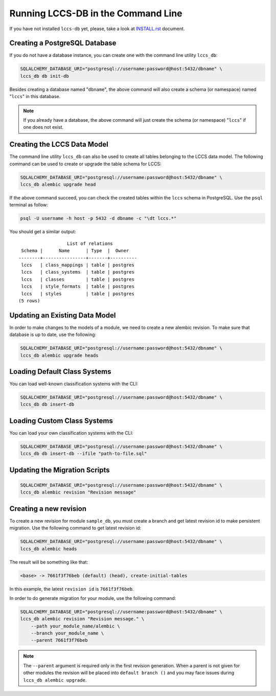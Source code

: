 ..
    This file is part of Land Cover Classification System Database Model.
    Copyright (C) 2019 INPE.

    Land Cover Classification System Database Model is free software; you can redistribute it and/or modify it
    under the terms of the MIT License; see LICENSE file for more details.


Running LCCS-DB in the Command Line
===================================

If you have not installed ``lccs-db`` yet, please, take a look at `INSTALL.rst <./INSTALL.rst>`_ document.


Creating a PostgreSQL Database
------------------------------

If you do not have a database instance, you can create one with the command line utility ``lccs_db``:

.. code-block:: shell

    SQLALCHEMY_DATABASE_URI="postgresql://username:password@host:5432/dbname" \
    lccs_db db init-db


Besides creating a database named "``dbname``", the above command will also create a schema (or namespace) named "``lccs``" in this database.

.. note::

    If you already have a database, the above command will just create the schema (or namespace) "``lccs``" if one does not exist.


Creating the LCCS Data Model
----------------------------


The command line utility ``lccs_db`` can also be used to create all tables belonging to the LCCS data model. The following command can be used to create or upgrade the table schema for LCCS:

.. code-block:: shell

    SQLALCHEMY_DATABASE_URI="postgresql://username:password@host:5432/dbname" \
    lccs_db alembic upgrade head


If the above command succeed, you can check the created tables within the ``lccs`` schema in PostgreSQL. Use the ``psql`` terminal as follow:

.. code-block:: shell

    psql -U username -h host -p 5432 -d dbname -c "\dt lccs.*"


You should get a similar output::

                      List of relations
     Schema |      Name      | Type  |  Owner
    --------+----------------+-------+----------
     lccs   | class_mappings | table | postgres
     lccs   | class_systems  | table | postgres
     lccs   | classes        | table | postgres
     lccs   | style_formats  | table | postgres
     lccs   | styles         | table | postgres
    (5 rows)


Updating an Existing Data Model
-------------------------------

In order to make changes to the models of a module, we need to create a new alembic revision. To make sure that database is up to date, use the following:

.. code-block:: shell

    SQLALCHEMY_DATABASE_URI="postgresql://username:password@host:5432/dbname" \
    lccs_db alembic upgrade heads


Loading Default Class Systems
-----------------------------

You can load well-known classification systems with the CLI:

.. code-block:: shell

    SQLALCHEMY_DATABASE_URI="postgresql://username:password@host:5432/dbname" \
    lccs_db db insert-db



Loading Custom Class Systems
----------------------------

You can load your own classification systems with the CLI:

.. code-block:: shell

    SQLALCHEMY_DATABASE_URI="postgresql://username:password@host:5432/dbname" \
    lccs_db db insert-db --ifile "path-to-file.sql"


Updating the Migration Scripts
------------------------------

.. code-block:: shell

    SQLALCHEMY_DATABASE_URI="postgresql://username:password@host:5432/dbname" \
    lccs_db alembic revision "Revision message"


Creating a new revision
-----------------------


To create a new revision for module ``sample_db``, you must create a branch and get latest revision id to make persistent migration. Use the following command to get latest revision id:

.. code-block:: shell

        SQLALCHEMY_DATABASE_URI="postgresql://username:password@host:5432/dbname" \
        lccs_db alembic heads


The result will be something like that:

.. code-block:: shell

        <base> -> 7661f3f76beb (default) (head), create-initial-tables


In this example, the latest ``revision id`` is ``7661f3f76beb``.


In order to do generate migration for your module, use the following command:

.. code-block:: shell

        SQLALCHEMY_DATABASE_URI="postgresql://username:password@host:5432/dbname" \
        lccs_db alembic revision "Revision message." \
            --path your_module_name/alembic \
            --branch your_module_name \
            --parent 7661f3f76beb


.. note::

    The ``--parent`` argument is required only in the first revision generation. When a parent is not given for other modules the revision will be placed into ``default branch ()`` and you may face issues during ``lccs_db alembic upgrade``.

